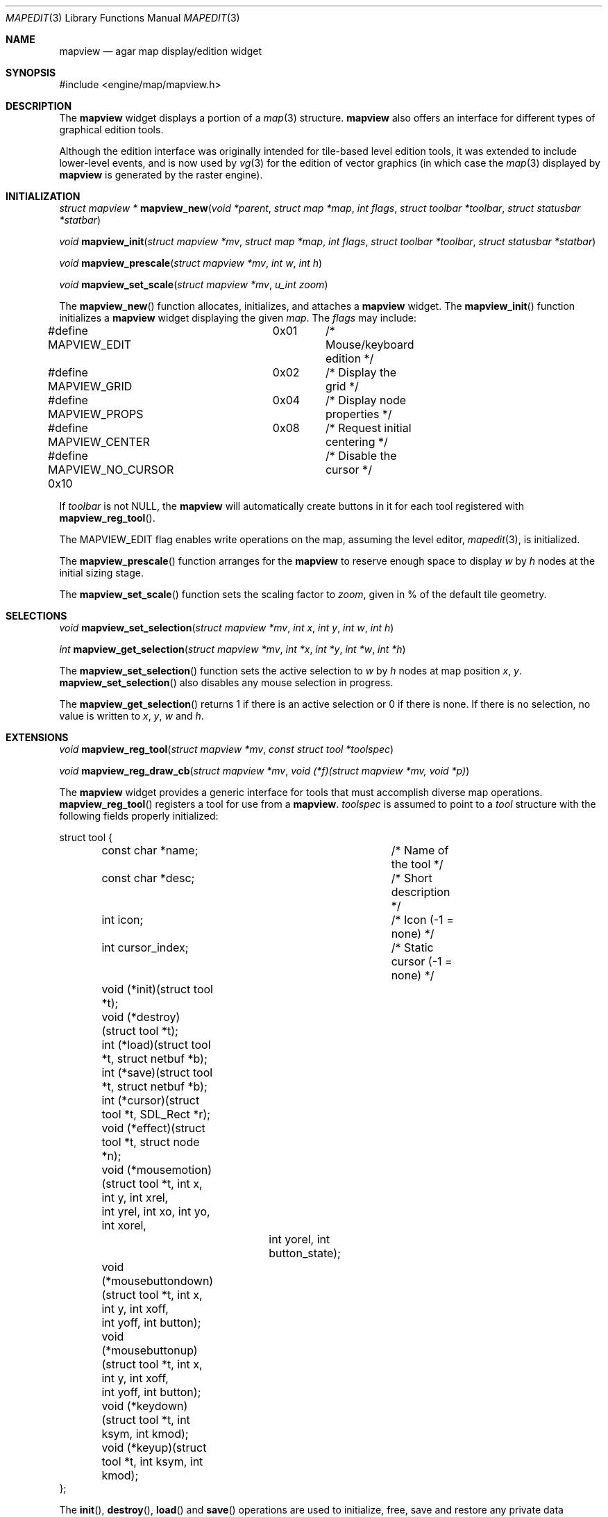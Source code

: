 .\"	$Csoft: mapview.3,v 1.3 2005/06/12 15:10:31 vedge Exp $
.\"
.\" Copyright (c) 2002, 2003, 2004, 2005 CubeSoft Communications, Inc.
.\" <http://www.csoft.org>
.\" All rights reserved.
.\"
.\" Redistribution and use in source and binary forms, with or without
.\" modification, are permitted provided that the following conditions
.\" are met:
.\" 1. Redistributions of source code must retain the above copyright
.\"    notice, this list of conditions and the following disclaimer.
.\" 2. Redistributions in binary form must reproduce the above copyright
.\"    notice, this list of conditions and the following disclaimer in the
.\"    documentation and/or other materials provided with the distribution.
.\" 
.\" THIS SOFTWARE IS PROVIDED BY THE AUTHOR ``AS IS'' AND ANY EXPRESS OR
.\" IMPLIED WARRANTIES, INCLUDING, BUT NOT LIMITED TO, THE IMPLIED
.\" WARRANTIES OF MERCHANTABILITY AND FITNESS FOR A PARTICULAR PURPOSE
.\" ARE DISCLAIMED. IN NO EVENT SHALL THE AUTHOR BE LIABLE FOR ANY DIRECT,
.\" INDIRECT, INCIDENTAL, SPECIAL, EXEMPLARY, OR CONSEQUENTIAL DAMAGES
.\" (INCLUDING BUT NOT LIMITED TO, PROCUREMENT OF SUBSTITUTE GOODS OR
.\" SERVICES; LOSS OF USE, DATA, OR PROFITS; OR BUSINESS INTERRUPTION)
.\" HOWEVER CAUSED AND ON ANY THEORY OF LIABILITY, WHETHER IN CONTRACT,
.\" STRICT LIABILITY, OR TORT (INCLUDING NEGLIGENCE OR OTHERWISE) ARISING
.\" IN ANY WAY OUT OF THE USE OF THIS SOFTWARE EVEN IF ADVISED OF THE
.\" POSSIBILITY OF SUCH DAMAGE.
.\"
.Dd August 20, 2002
.Dt MAPEDIT 3
.Os
.ds vT Agar API Reference
.ds oS Agar 1.0
.Sh NAME
.Nm mapview
.Nd agar map display/edition widget
.Sh SYNOPSIS
.Bd -literal
#include <engine/map/mapview.h>
.Ed
.Sh DESCRIPTION
The
.Nm
widget displays a portion of a
.Xr map 3
structure.
.Nm
also offers an interface for different types of graphical edition tools.
.Pp
Although the edition interface was originally intended for tile-based level
edition tools, it was extended to include lower-level events, and is now used
by
.Xr vg 3
for the edition of vector graphics (in which case the
.Xr map 3
displayed by
.Nm
is generated by the raster engine).
.Sh INITIALIZATION
.nr nS 1
.Ft struct mapview *
.Fn mapview_new "void *parent" "struct map *map" "int flags" "struct toolbar *toolbar" "struct statusbar *statbar"
.Pp
.Ft void
.Fn mapview_init "struct mapview *mv" "struct map *map" "int flags" "struct toolbar *toolbar" "struct statusbar *statbar"
.Pp
.Ft void
.Fn mapview_prescale "struct mapview *mv" "int w" "int h"
.Pp
.Ft void
.Fn mapview_set_scale "struct mapview *mv" "u_int zoom"
.nr nS 0
.Pp
The
.Fn mapview_new
function allocates, initializes, and attaches a
.Nm
widget.
The
.Fn mapview_init
function initializes a
.Nm
widget displaying the given
.Fa map .
The
.Fa flags
may include:
.Bd -literal
#define MAPVIEW_EDIT	  0x01	/* Mouse/keyboard edition */
#define MAPVIEW_GRID	  0x02	/* Display the grid */
#define MAPVIEW_PROPS	  0x04	/* Display node properties */
#define MAPVIEW_CENTER	  0x08	/* Request initial centering */
#define MAPVIEW_NO_CURSOR 0x10	/* Disable the cursor */
.Ed
.Pp
If
.Fa toolbar
is not NULL, the
.Nm
will automatically create buttons in it for each tool registered with
.Fn mapview_reg_tool .
.Pp
The
.Dv MAPVIEW_EDIT
flag enables write operations on the map, assuming the level editor,
.Xr mapedit 3 ,
is initialized.
.Pp
The
.Fn mapview_prescale
function arranges for the
.Nm
to reserve enough space to display
.Fa w
by
.Fa h
nodes at the initial sizing stage.
.Pp
The
.Fn mapview_set_scale
function sets the scaling factor to
.Fa zoom ,
given in % of the default tile geometry.
.Sh SELECTIONS
.nr nS 1
.Ft void
.Fn mapview_set_selection "struct mapview *mv" "int x" "int y" "int w" "int h"
.Pp
.Ft int
.Fn mapview_get_selection "struct mapview *mv" "int *x" "int *y" "int *w" "int *h"
.Pp
.nr nS 0
The
.Fn mapview_set_selection
function sets the active selection to
.Fa w
by
.Fa h
nodes at map position
.Fa x ,
.Fa y .
.Fn mapview_set_selection
also disables any mouse selection in progress.
.Pp
The
.Fn mapview_get_selection
returns 1 if there is an active selection or 0 if there is none.
If there is no selection, no value is written to
.Fa x ,
.Fa y ,
.Fa w
and
.Fa h .
.Sh EXTENSIONS
.nr nS 1
.Ft void
.Fn mapview_reg_tool "struct mapview *mv" "const struct tool *toolspec"
.Pp
.Ft void
.Fn mapview_reg_draw_cb "struct mapview *mv" "void (*f)(struct mapview *mv, void *p)"
.nr nS 0
.Pp
The
.Nm
widget provides a generic interface for tools that must accomplish
diverse map operations.
.Fn mapview_reg_tool
registers a tool for use from a
.Nm .
.Fa toolspec
is assumed to point to a
.Ft tool
structure with the following fields properly initialized:
.Bd -literal
struct tool {
	const char *name;		/* Name of the tool */
	const char *desc;		/* Short description */
	int icon;			/* Icon (-1 = none) */
	int cursor_index;		/* Static cursor (-1 = none) */

	void (*init)(struct tool *t);
	void (*destroy)(struct tool *t);
	int  (*load)(struct tool *t, struct netbuf *b);
	int  (*save)(struct tool *t, struct netbuf *b);
	int  (*cursor)(struct tool *t, SDL_Rect *r);
	void (*effect)(struct tool *t, struct node *n);
	void (*mousemotion)(struct tool *t, int x, int y, int xrel,
	                    int yrel, int xo, int yo, int xorel,
			    int yorel, int button_state);
	void (*mousebuttondown)(struct tool *t, int x, int y, int xoff,
	                        int yoff, int button);
	void (*mousebuttonup)(struct tool *t, int x, int y, int xoff,
	                      int yoff, int button);
	void (*keydown)(struct tool *t, int ksym, int kmod);
	void (*keyup)(struct tool *t, int ksym, int kmod);
};
.Ed
.Pp
The
.Fn init ,
.Fn destroy ,
.Fn load
and
.Fn save
operations are used to initialize, free, save and restore any private data
structures needed by the tool.
.Pp
The
.Fn cursor
operation is expected to draw the current cursor at the screen coordinates
given by the
.Xr SDL_Rect
argument.
.Pp
The
.Fn effect
operation is executed on mouse click events, and on mouse motion events where
the relative map (node) coordinates are >|1|.
Typically, simple tools that perform node-specific operations such as the
.Sq stamp
and
.Sq eraser
tools will use this operation.
.Pp
Tools that perform more complex operations (such as vector graphics
manipulations) will generally use the lower-level
.Fn mousemotion ,
.Fn mousebuttondown ,
.Fn mousebuttonup ,
.Fn keydown
and
.Fn keyup
operations.
.Pp
The
.Fn mapview_reg_draw_cb
function registers a function to invoke every time the
.Nm
widget is redrawn.
For instance, the
.Xr vg 3
subsystem uses this interface to register a function which performs
rasterization if the vector drawing's
.Va redraw
flag is set.
.Sh EVENTS
The
.Nm
widget reacts to the following events:
.Pp
.Bl -tag -width 25n
.It widget-lostfocus
Stop any zooming in progress.
.It window-mousebutton*
Forward the mouse button event to the active tool, if any.
If the active tool's handler routine returns != 1, the list of mouse bindings
is searched and matches are invoked, regardless of whether the given tool is
active or not.
Unless the mouse binding entry has the
.Va override
flag set, default actions apply.
.Pp
The default actions include selection of node elements (left click), popup
menu (middle click), panning (right click) and zooming (wheel up/down).
.It window-mousemotion
Scroll the view if panning is in progress.
If a rectangular selection is in progress, adjust the position relative to
the selection origin.
In edition mode, call current tool if the left mouse button is held.
.It window-keydown
The default key bindings are:
.Bl -tag -width "SDLK_EQUALS " -compact
.It Dv SDLK_EQUALS
Increment the zoom.
.It Dv SDLK_MINUS
Decrement the zoom.
.It Dv SDLK_[01]
Zoom to 1:1 (no scaling).
.It Dv SDLK_[2-9]
Zoom to a predefine value.
.It Dv SDLK_o
Center around the map origin.
.El
.It window-keyup
Stop any zooming in progress
.El
.Pp
The
.Nm
widget generates the following events:
.Pp
.Bl -tag -compact -width 2n
.It Fn mapview-dblclick "int button" "int x" "int y" "int xoff" "int yoff"
The user double clicked over the given tile.
.El
.Sh SEE ALSO
.Xr agar 3 ,
.Xr map 3 ,
.Xr mapedit 3 ,
.Xr vg 3 ,
.Xr widget 3 ,
.Xr window 3
.Sh HISTORY
The
.Nm
widget first appeared in Agar 1.0.
